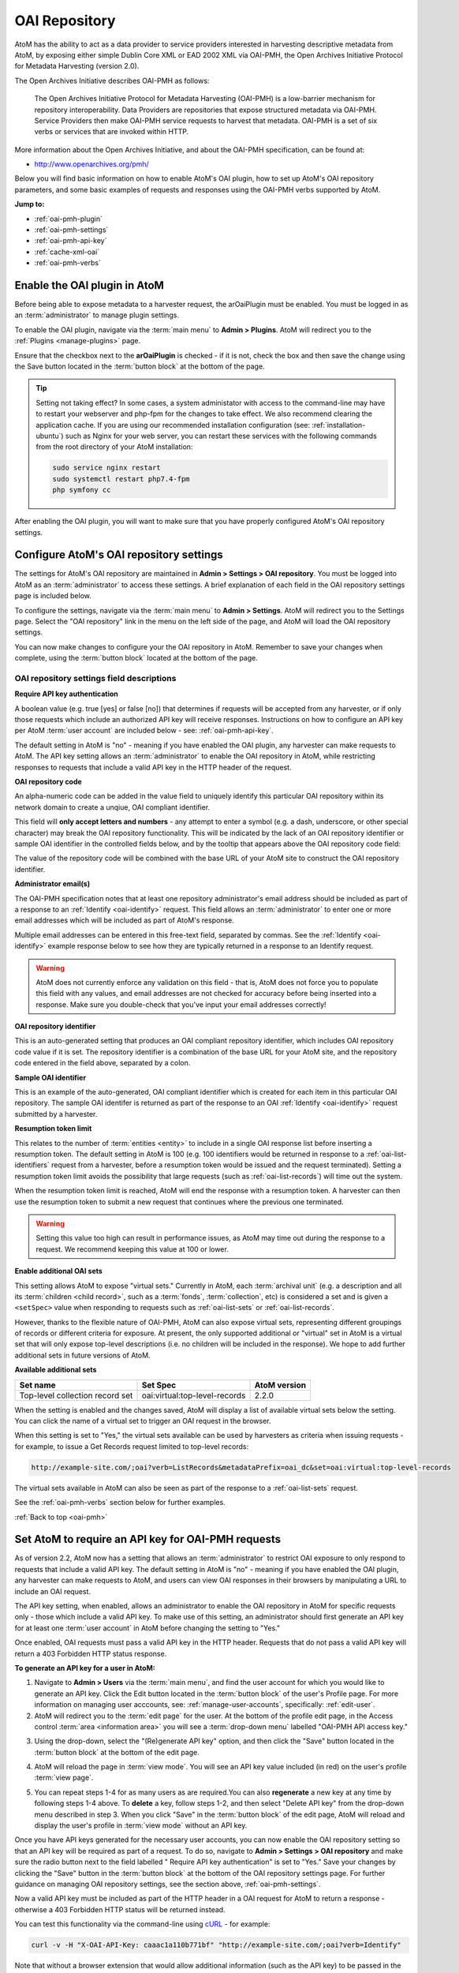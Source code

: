 .. _oai-pmh:

==============
OAI Repository
==============

.. |gears| image:: images/gears.png
   :height: 18
   :width: 18

AtoM has the ability to act as a data provider to service providers interested
in harvesting descriptive metadata from AtoM, by exposing either simple Dublin
Core XML or EAD 2002 XML via OAI-PMH, the Open Archives Initiative Protocol
for Metadata Harvesting (version 2.0).

The Open Archives Initiative describes OAI-PMH as follows:

    The Open Archives Initiative Protocol for Metadata Harvesting (OAI-PMH) is a
    low-barrier mechanism for repository interoperability. Data Providers are
    repositories that expose structured metadata via OAI-PMH. Service Providers
    then make OAI-PMH service requests to harvest that metadata. OAI-PMH is a
    set of six verbs or services that are invoked within HTTP.

More information about the Open Archives Initiative, and about the OAI-PMH
specification, can be found at:

* http://www.openarchives.org/pmh/

Below you will find basic information on how to enable AtoM's OAI plugin, how
to set up AtoM's OAI repository parameters, and some basic examples of
requests and responses using the OAI-PMH verbs supported by AtoM.

**Jump to:**

* :ref:`oai-pmh-plugin`
* :ref:`oai-pmh-settings`
* :ref:`oai-pmh-api-key`
* :ref:`cache-xml-oai`
* :ref:`oai-pmh-verbs`

.. _oai-pmh-plugin:

Enable the OAI plugin in AtoM
=============================

Before being able to expose metadata to a harvester request, the arOaiPlugin
must be enabled. You must be logged in as an :term:`administrator` to manage
plugin settings.

To enable the OAI plugin, navigate via the :term:`main menu` to |gears|
**Admin > Plugins**. AtoM will redirect you to the :ref:`Plugins <manage-plugins>`
page.

Ensure that the checkbox next to the **arOaiPlugin** is checked - if it is not,
check the box and then save the change using the Save button located in the
:term:`button block` at the bottom of the page.

.. TIP::

   Setting not taking effect? In some cases, a system administator with access
   to the command-line may have to restart your webserver and php-fpm for the
   changes to take effect. We also recommend clearing the application cache. If
   you are using our recommended installation configuration (see:
   :ref:`installation-ubuntu`) such as Nginx for your web server, you can restart
   these services with the following commands from the root directory of your
   AtoM installation:

   .. code:: bash

      sudo service nginx restart
      sudo systemctl restart php7.4-fpm
      php symfony cc

After enabling the OAI plugin, you will want to make sure that you have
properly configured AtoM's OAI repository settings.

.. SEEALSO::

   * :ref:`manage-plugins`

.. _oai-pmh-settings:

Configure AtoM's OAI repository settings
========================================

The settings for AtoM's OAI repository are maintained in |gears| **Admin >
Settings > OAI repository**. You must be logged into AtoM as an
:term:`administrator` to access these settings. A brief explanation of each
field in the OAI repository settings page is included below.

To configure the settings, navigate via the :term:`main menu` to |gears|
**Admin > Settings**. AtoM will redirect you to the Settings page. Select the
"OAI repository" link in the menu on the left side of the page, and AtoM will
load the OAI repository settings.

.. image:: images/oai-repository.*
   :align: center
   :width: 70%
   :alt: An image of the OAI repository menu in AtoM

You can now make changes to configure your the OAI repository in AtoM.
Remember to save your changes when complete, using the :term:`button block`
located at the bottom of the page.

OAI repository settings field descriptions
------------------------------------------

**Require API key authentication**

A boolean value (e.g. true [yes] or false [no]) that determines if requests
will be accepted from any harvester, or if only those requests which include
an authorized API key will receive responses. Instructions on how to configure
an API key per AtoM :term:`user account` are included below - see:
:ref:`oai-pmh-api-key`.

The default setting in AtoM is "no" - meaning if you have enabled the OAI
plugin, any harvester can make requests to AtoM. The API key setting allows an
:term:`administrator` to enable the OAI repository in AtoM, while restricting
responses to requests that include a valid API key in the HTTP header of the
request.

.. SEEALSO::

   * :ref:`oai-pmh-api-key`
   * :ref:`manage-user-accounts`

**OAI repository code**

An alpha-numeric code can be added in the value field to uniquely identify this
particular OAI repository within its network domain to create a unqiue, OAI
compliant identifier.

This field will **only accept letters and numbers** - any attempt to enter a symbol
(e.g. a dash, underscore, or other special character) may break the OAI
repository functionality. This will be indicated by the lack of an OAI
repository identifier or sample OAI identifier in the controlled fields below,
and by the tooltip that appears above the OAI repository code field:

.. image:: images/oai-repository-bad.*
   :align: center
   :width: 70%
   :alt: An image of the OAI repository menu in AtoM when a bad value is
         entered into the repository code field.

The value of the repository code will be combined with the base URL of your
AtoM site to construct the OAI repository identifier.

**Administrator email(s)**

The OAI-PMH specification notes that at least one repository administrator's
email address should be included as part of a response to an
:ref:`Identify <oai-identify>` request. This field allows an
:term:`administrator` to enter one or more email addresses which will be
included as part of AtoM's response.

Multiple email addresses can be entered in this free-text field, separated by
commas. See the :ref:`Identify <oai-identify>` example response below to see
how they are typically returned in a response to an Identify request.

.. WARNING::

   AtoM does not currently enforce any validation on this field - that is,
   AtoM does not force you to populate this field with any values, and email
   addresses are not checked for accuracy before being inserted into a
   response. Make sure you double-check that you've input your email addresses
   correctly!

**OAI repository identifier**

This is an auto-generated setting that produces an OAI compliant repository
identifier, which includes OAI repository code value if it is set. The
repository identifier is a combination of the base URL for your AtoM site, and
the repository code entered in the field above, separated by a colon.

**Sample OAI identifier**

This is an example of the auto-generated, OAI compliant identifier which is
created for each item in this particular OAI repository. The sample OAI
identifer is returned as part of the response to an OAI
:ref:`Identify <oai-identify>` request submitted by a harvester.

**Resumption token limit**

This relates to the number of :term:`entities <entity>` to include in a single
OAI response list before inserting a resumption token. The default setting in
AtoM is 100 (e.g. 100 identifiers would be returned in response to a
:ref:`oai-list-identifiers` request from a harvester, before a resumption
token would be issued and the request terminated). Setting a resumption token
limit avoids the possibility that large requests (such as
:ref:`oai-list-records`) will time out the system.

When the resumption token limit is reached, AtoM will end the response with a
resumption token. A harvester can then use the resumption token to submit a new
request that continues where the previous one terminated.

.. WARNING::

   Setting this value too high can result in performance issues, as AtoM may
   time out during the response to a request. We recommend keeping this value
   at 100 or lower.

**Enable additional OAI sets**

This setting allows AtoM to expose "virtual sets." Currently in AtoM, each
:term:`archival unit` (e.g. a description and all its
:term:`children <child record>`, such as a :term:`fonds`, :term:`collection`,
etc) is considered a set and is given a ``<setSpec>`` value when responding to
requests such as :ref:`oai-list-sets` or :ref:`oai-list-records`.

However, thanks to the flexible nature of OAI-PMH, AtoM can also expose virtual
sets, representing different groupings of records or different criteria for
exposure. At present, the only supported additional or "virtual" set in AtoM
is a virtual set that will only expose top-level descriptions (i.e. no children
will be included in the response). We hope to add further additional sets in
future versions of AtoM.

**Available additional sets**

=============================== ============================= ============
Set name                        Set Spec                      AtoM version
=============================== ============================= ============
Top-level collection record set oai:virtual:top-level-records 2.2.0
=============================== ============================= ============

When the setting is enabled and the changes saved, AtoM will display a list of
available virtual sets below the setting. You can click the name of a virtual
set to trigger an OAI request in the browser.

.. image:: images/oai-sets.*
   :align: center
   :width: 90%
   :alt: An image of the available OAI virtual sets

When this setting is set to "Yes," the virtual sets available can be used by
harvesters as criteria when issuing requests - for example, to issue a Get Records
request limited to top-level records:

.. code:: bash

   http://example-site.com/;oai?verb=ListRecords&metadataPrefix=oai_dc&set=oai:virtual:top-level-records

The virtual sets available in AtoM can also be seen as part of the response to a
:ref:`oai-list-sets` request.

See the :ref:`oai-pmh-verbs` section below for further examples.

:ref:`Back to top <oai-pmh>`

.. _oai-pmh-api-key:

Set AtoM to require an API key for OAI-PMH requests
===================================================

As of version 2.2, AtoM now has a setting that allows an :term:`administrator`
to restrict OAI exposure to only respond to requests that include a valid API
key. The default setting in AtoM is "no" - meaning if you have enabled the OAI
plugin, any harvester can make requests to AtoM, and users can view OAI
responses in their browsers by manipulating a URL to include an OAI request.

The API key setting, when enabled, allows an administrator to enable the OAI
repository in AtoM for specific requests only - those which include a valid
API key. To make use of this setting, an administrator should first generate
an API key for at least one :term:`user account` in AtoM before changing the
setting to "Yes."

Once enabled, OAI requests must pass a valid API key in the HTTP header.
Requests that do not pass a valid API key will return a 403 Forbidden HTTP
status response.

**To generate an API key for a user in AtoM:**

1. Navigate to |gears| **Admin > Users** via the :term:`main menu`, and find
   the user account for which you would like to generate an API key. Click the
   Edit button located in the :term:`button block` of the user's Profile page.
   For more information on managing user acccounts, see:
   :ref:`manage-user-accounts`, specifically: :ref:`edit-user`.
2. AtoM will redirect you to the :term:`edit page` for the user. At the bottom
   of the profile edit page, in the Access control
   :term:`area <information area>` you will see a :term:`drop-down menu` labelled
   "OAI-PMH API access key."

.. image:: images/oai-key-user.*
   :align: center
   :width: 70%
   :alt: An image of the OAI-PMH API access key field in a user profile

3. Using the drop-down, select the "(Re)generate API key" option, and then
   click the "Save" button located in the :term:`button block` at the bottom
   of the edit page.

.. image:: images/oai-key-generate.*
   :align: center
   :width: 70%
   :alt: An image of the OAI-PMH API access key field in a user profile

4. AtoM will reload the page in :term:`view mode`. You will see an API key
   value included (in red) on the user's profile :term:`view page`.

.. image:: images/oai-user-key.*
   :align: center
   :width: 70%
   :alt: An example of an API key for a user in the profile page

5. You can repeat steps 1-4 for as many users as are required.You can also
   **regenerate** a new key at any time by following steps 1-4 above. To
   **delete** a key, follow steps 1-2, and then select "Delete API key" from the
   drop-down menu described in step 3. When you click "Save" in the
   :term:`button block` of the edit page, AtoM will reload and display the
   user's profile in :term:`view mode` without an API key.

Once you have API keys generated for the necessary user accounts, you can now
enable the OAI repository setting so that an API key will be required as part
of a request. To do so, navigate to |gears| **Admin > Settings > OAI
repository** and make sure the radio button next to the field labelled "
Require API key authentication" is set to "Yes." Save your changes by clicking
the "Save" button in the :term:`button block` at the bottom of the OAI
repository settings page. For further guidance on managing OAI repository
settings, see the section above, :ref:`oai-pmh-settings`.

Now a valid API key must be included as part of the HTTP header in a OAI request
for AtoM to return a response - otherwise a 403 Forbidden HTTP status will be
returned instead.

You can test this functionality via the command-line using
`cURL <http://curl.haxx.se/>`__ - for example:

.. code:: bash

   curl -v -H "X-OAI-API-Key: caaac1a110b771bf" "http://example-site.com/;oai?verb=Identify"

Note that without a browser extension that would allow additional information
(such as the API key) to be passed in the HTTP header, enabling the API key
requirement in the settings means that users will no longer be able submit OAI
requests by directly manipulating the URL in the browser.

.. SEEALSO::

   * :ref:`add-user`
   * :ref:`edit-user`

:ref:`Back to top <oai-pmh>`

.. _cache-xml-oai:

Cache XML to make EAD 2002 XML available via OAI-PMH
====================================================

EAD 2002 XML is a metadata exchange standard designed to express the full
hierarchical arrangement of an :term:`archival unit` in a single XML document.

Normally, when exposing archival description metadata, the XML is
generated synchronously - that is, on request via the web browser. However,
many web browsers and harvesters have a built-in timeout limit of
approximately 1 minute, to prevent long-running tasks and requests from
exhausting system resources. Because of this, attempts to expose EAD 2002 XML
for large descriptive hierarchies via OAI-PMH can fail, as the timeout limit
is reachedbefore the document can be fully generated and served to the end user.

To avoid this, AtoM includes this setting, which allows users to pre-generate
XML exports via AtoM's job scheduler, and then cache them in the ``downloads``
directory. This way, when harvesters attempt to request EAD XML via OAI-PMH, the
file can be served directly, instead of having to generate on the fly.

For more information, see:

* :ref:`cache-xml-setting`

There is also a command-line task that a system administrator can run to
pre-generate and cache XML for all existing descriptions. See:

* :ref:`cache-xml-cli`

We strongly recommend users enable this setting and run the command-line task
if you wish to make EAD 2002 XML available to harvesters via the OAI
Repository module. If you do not, then AtoM will return a
``cannotDisseminateFormat`` error code to attempts by harvesters to request
``oai_ead``.


.. _oai-pmh-verbs:

OAI-PMH verbs in AtoM
=====================

Below you will find a few examples of available OAI request verbs that AtoM
will support, along with some example responses. For more details, see the
OAI-PMH 2.0 documentation, available at:

* http://www.openarchives.org/OAI/2.0/openarchivesprotocol.htm

Presently, AtoM can expose metadata in 2 XML formats via the OAI Repository
module: ``oai_dc`` (i.e. simple Dublin Core XML), and ``oai_ead`` (i.e. EAD
2002 XML). See the :ref:`oai-list-metadata-formats` Verb example below for
mroe information.

OAI verbs covered below include:

* :ref:`oai-identify`
* :ref:`oai-list-metadata-formats`
* :ref:`oai-list-identifiers`
* :ref:`oai-list-records`
* :ref:`oai-get-record`
* :ref:`oai-list-sets`

.. _oai-identify:

Identify
--------

This verb is used to retrieve information about a repository.

**Example request**

.. code:: bash

   http://example-site.com/;oai?verb=Identify

**Example response**

.. code-block:: xml

   <?xml version="1.0" encoding="utf-8" ?>
     <OAI-PMH xmlns="http://www.openarchives.org/OAI/2.0/" xmlns:xsi="http://www.w3.org/2001/XMLSchema-instance" xsi:schemaLocation="http://www.openarchives.org/OAI/2.0/ http://www.openarchives.org/OAI/2.0/OAI-PMH.xsd">
       <responseDate>2017-08-16T22:58:11Z</responseDate>
       <request verb="Identify">http://www.example.com/;oai</request>
       <Identify>
         <repositoryName>Example repository</repositoryName>
         <baseURL>http://www.example.com/index.php</baseURL>
         <protocolVersion>2.0</protocolVersion>
               <adminEmail>admin1@example.com</adminEmail>
               <adminEmail>admin2@example.com</adminEmail>
             <earliestDatestamp>2016-03-18T13:52:23Z</earliestDatestamp>
         <deletedRecord>no</deletedRecord>
         <granularity>YYYY-MM-DDThh:mm:ssZ</granularity>
         <compression>gzip</compression>
         <description>
           <oai-identifier xmlns="http://www.openarchives.org/OAI/2.0/oai-identifier" xmlns:xsi="http://www.w3.org/2001/XMLSchema-instance" xsi:schemaLocation="http://www.openarchives.org/OAI/2.0/oai-identifier http://www.openarchives.org/OAI/2.0/oai-identifier.xsd">
             <scheme>oai</scheme>
             <repositoryIdentifier>www.example.com</repositoryIdentifier>
             <delimiter>:</delimiter>
             <sampleIdentifier>oai:www.example.com:repocode_100002</sampleIdentifier>
           </oai-identifier>
         </description>
       </Identify>
     </OAI-PMH>

.. _oai-list-metadata-formats:

List metadata formats
---------------------

This verb is used to list the metadata formats that can be disseminated from
the repository.

.. NOTE::

   Presently, AtoM can expose metadata in 2 XML formats via the OAI Repository
   module: ``oai_dc`` (i.e. simple Dublin Core XML), and ``oai_ead`` (i.e. EAD
   2002 XML).

**Example request:**

.. code:: bash

   http://example-site.com/;oai?verb=ListMetadataFormats

**Example response:**

The response shows that the repository supports two metadata formats:
``oai_dc`` and ``oai_ead``. For each of the formats returned by such a
request, the location of an XML Schema describing the format should be given.
The support of these formats at the repository-level does not imply support of
each format for each item of the repository.

If you request a format (for example ``oai_ead``) and it is not available,
then AtoM will return a ``cannotDisseminateFomat`` error code. Harvesters
can then try again in one of the other available metadata formats.

.. code-block:: xml

   <?xml version="1.0" encoding="utf-8" ?>
   <OAI-PMH xmlns="http://www.openarchives.org/OAI/2.0/"
   xmlns:xsi="http://www.w3.org/2001/XMLSchema-instance"
   xsi:schemaLocation="http://www.openarchives.org/OAI/2.0/
   http://www.openarchives.org/OAI/2.0/OAI-PMH.xsd">
     <responseDate>2017-08-16T21:29:28Z</responseDate>
     <request verb="ListMetadataFormats">http://10.10.10.10/;oai</request>
     <ListMetadataFormats>
             <metadataFormat>
           <metadataPrefix>oai_dc</metadataPrefix>
           <schema>http://www.openarchives.org/OAI/2.0/oai_dc.xsd</schema>
           <metadataNamespace>http://www.openarchives.org/OAI/2.0/oai_dc/</metadataNamespace>
         </metadataFormat>
             <metadataFormat>
           <metadataPrefix>oai_ead</metadataPrefix>
           <schema>http://www.loc.gov/ead/ead.xsd</schema>
           <metadataNamespace>urn:isbn:1-931666-22-9</metadataNamespace>
         </metadataFormat>
         </ListMetadataFormats>
   </OAI-PMH>

.. IMPORTANT::

   If you want to make ``oai_ead`` metadata available to harvesters, then you
   **must** pre-generate and cache the EAD XML - AtoM will not attempt to
   generate it on the fly for OAI request. If no EAD 2002 XML has been
   pre-generated and cached, then AtoM will return a ``cannotDisseminateFormat``
   error code to attempts by harvesters to request ``oai_ead``.

   For more information, see above: :ref:`cache-xml-oai`.

.. _oai-list-identifiers:

List identifiers
----------------

This verb is an abbreviated form of :ref:`ListRecords <oai-list-records>`,
retrieving only headers rather than records. Optional arguments permit selective
harvesting of headers based on set membership and/or datestamp. The
``metadataPrefix`` is a required argument as part of the request.

When the metadata prefix used in the request is ``oai_ead``, only top-level
descriptions will be returned in the response.

**Arguments**

* ``from`` - *optional* - parameter entered as UTCdatetime value, which
  specifies a lower bound for datestamp-based selective harvesting.
* ``until`` - *optional* - parameter entered as UTCdatetime value, which
  specifies an upper bound for datestamp-based selective harvesting.
* ``metadataPrefix`` - *required* - can be either ``oai_dc`` for Dublin Core
  XML, or ``oai_ead`` for EAD 2002 XML (**not** required if resuming a
  truncated request - see ``resumptionToken``, below).
* ``resumptionToken`` - *exclusive* - used to continue a request that was
  truncated. Value is a token supplied as part of the previous incomplete
  request. If you have previously passed other arguments (such as the
  metadataPrefix, or from/until parameters), they should not be included in
  the continued request - only the verb, and the resumptionToken argument and
  token should be included.

**Example request:**

.. code:: bash

   http://example-site.com/;oai?verb=ListIdentifiers&metadataPrefix=oai_dc

**Example response:**

A resumption token is included in the example.

.. code-block:: xml

   <?xml version="1.0" encoding="utf-8" ?>
    <OAI-PMH xmlns="http://www.openarchives.org/OAI/2.0/"
    xmlns:xsi="http://www.w3.org/2001/XMLSchema-instance"
    xsi:schemaLocation="http://www.openarchives.org/OAI/2.0/
    http://www.openarchives.org/OAI/2.0/OAI-PMH.xsd">
      <responseDate>2017-08-16T21:35:39Z</responseDate>
      <request verb="ListIdentifiers" metadataPrefix="oai_dc">http://example-site.com/;oai</request>
      <ListIdentifiers>
        <header>
          <identifier>oai:example-site.com:yourrepocode_10267</identifier>
          <datestamp>2011-11-23T04:18:02Z</datestamp>
          <setSpec>oai:example-site.com:yourrepocode_10267</setSpec>
        </header>
        <header>
          <identifier>oai:example-site.com:yourrepocode_10269</identifier>
          <datestamp>2011-11-23T04:18:03Z</datestamp>
          <setSpec>oai:example-site.com:yourrepocode_10269</setSpec>
        </header>
        <header>
          <identifier>example-site.com:yourrepocode_10272</identifier>
          <datestamp>2011-11-23T04:18:04Z</datestamp>
          <setSpec>example-site.com:yourrepocode_10272</setSpec>
        </header>
        <resumptionToken>eyJmcm9tIjoiIiwidW50aWwiOiIiLCJjdXJzb3IiOjE2MDAsIm1ldGFkYXRhUHJlZml4Ijoib2FpX2RjIiwic2V0Ijoib2FpOnZpcnR1YWw6dG9wLWxldmVsLXJlY29yZHMifQ==</resumptionToken>
      </ListIdentifiers>
    </OAI-PMH>

**Example request with the resumption token used**

.. code:: bash

   http://example-site.com/;oai?verb=ListIdentifiers&resumptionToken=eyJmcm9tIjoiIiwidW50aWwiOiIiLCJjdXJzb3IiOjE2MDAsIm1ldGFkYXRhUHJlZml4Ijoib2FpX2RjIiwic2V0Ijoib2FpOnZpcnR1YWw6dG9wLWxldmVsLXJlY29yZHMifQ==


**Example requests with** ``from`` **and** ``until`` **parameters**

Specifies a lower or upper bound for datestamp-based selective harvesting.
Both parameters can be used together if needed to target a particular range.

* Expose the identifiers of records created after 2015-01-01:

.. code:: bash

   http://example-site.com/;oai?verb=ListIdentifiers&from=2015-01-01&metadataPrefix=oai_dc

* Expose the identifiers of records created up until 2012-12-31

.. code:: bash

   http://example-site.com/;oai?verb=ListIdentifiers&until=2012-12-31&metadataPrefix=oai_dc

.. NOTE::

   As per the OAI-PMH specification, AtoM will convert local times into 
   Coordinated Universal Time (UTC) when handling ``from`` and ``until`` 
   parameters, and when returning results. Be sure to factor this into your
   range when using these parameters! 

.. TIP::

   The earliest date stamp associated with the records available from the
   repsository is included in a typical Identify response. See above,
   :ref:`oai-identify`.

.. _oai-list-records:

List records
------------

This verb is used to harvest records from a repository. Optional arguments permit
selective harvesting of records based on set membership and/or datestamp. The
``metadataPrefix`` is a required argument as part of the request.

**Arguments**

* ``from`` - *optional* - parameter entered as UTCdatetime value, which
  specifies a lower bound for datestamp-based selective harvesting.
* ``until`` - *optional* - parameter entered as UTCdatetime value, which
  specifies an upper bound for datestamp-based selective harvesting.
* ``set`` - *optional* argument with a ``setSpec`` value , which specifies set
  criteria for selective harvesting.
* ``metadataPrefix`` - *required* - can be either ``oai_dc`` for Dublin Core
  XML, or ``oai_ead`` for EAD 2002 XML (**not** required if resuming a
  truncated request - see ``resumptionToken``, below).
* ``resumptionToken`` - *exclusive* - used to continue a request that was
  truncated. Value is a token supplied as part of the previous incomplete
  request. If you have previously passed other arguments (such as the
  metadataPrefix, or from/until parameters), they should not be included in
  the continued request - only the verb, and the resumptionToken argument and
  token should be included.

.. IMPORTANT::

   EAD 2002 XML is a hierarchically organized metadata exchange standard,
   designed to express a full :term:`archival unit` (such as a :term:`fonds`
   or :term:`collection` and all of its descendant records) in a single XML
   document. This means that one EAD XML file could contain thousands of
   descriptions.

   To ensure that the response does not exhaust all available system memory,
   when ``oai_ead`` is the metadata prefix used for a ListRecords request, AtoM
   will return a single full EAD 2002 XML document at a time before halting
   the request and including a resumption token. A harvester can use the
   resumption token to continue requesting records as needed - see the
   :ref:`oai-list-identifiers` section above for an example request using a
   resumption token.


**Example request:**

.. code:: bash

   http://example-site.com/;oai?verb=ListRecords&metadataPrefix=oai_dc

**Example response:**

.. code-block:: none

    <?xml version="1.0" encoding="utf-8" ?>
    <OAI-PMH xmlns="http://www.openarchives.org/OAI/2.0/"
    xmlns:xsi="http://www.w3.org/2001/XMLSchema-instance"
    xsi:schemaLocation="http://www.openarchives.org/OAI/2.0/
    http://www.openarchives.org/OAI/2.0/OAI-PMH.xsd">
     <responseDate>2015-03-27T22:35:11Z</responseDate>
     <request verb="ListRecords" metadataPrefix="oai_dc">http://example-site.com/;oai</request>
      <ListRecords>
         <record>
             <header>
               <identifier>oai:example-site.com:repocode_666</identifier>
               <datestamp>2010-06-14T05:25:50Z</datestamp>
               <setSpec>oai:oai:example-site.com:repocode_666</setSpec>
             </header>
             <metadata>
               <oai_dc:dc xmlns="http://purl.org/dc/elements/1.1/"
              xmlns:oai_dc="http://www.openarchives.org/OAI/2.0/oai_dc/"
              xmlns:xsi="http://www.w3.org/2001/XMLSchema-instance"
              xsi:schemaLocation="http://www.openarchives.org/OAI/2.0/oai_dc/
              http://www.openarchives.org/OAI/2.0/oai_dc.xsd">
                 <dc:title>Syllabus of lectures on &#039;Cities in Evolution&#039;</dc:title>
                 <dc:description>An introductory course of general sociology. University of Bombay.</dc:description>
                 <dc:date>1919</dc:date>
                 <dc:format>1 item</dc:format>
                 <dc:identifier>http://example-site.com/syllabus-of-lectures-on-cities-in-evolution</dc:identifier>
                 <dc:identifier>5</dc:identifier>
                 <dc:source></dc:source>
                 <dc:language xsi:type="dcterms:ISO639-3">eng</dc:language>
                 <dc:rights>Open</dc:rights>
               </oai_dc:dc>
             </metadata>
           </record>
           <resumptionToken>from=&until=&cursor=100</resumptionToken>
         </ListRecords>
      </OAI-PMH>

If you have enabled the "Additional sets" setting, (see above
:ref:`oai-pmh-settings`), a virtual set parameter could also be used.

**Example request, limited to top-level records (virtual set)**

.. code:: bash

   http://example-site.com/;oai?verb=ListRecords&metadataPrefix=oai_dc&set=oai:virtual:top-level-records


See the :ref:`oai-list-identifiers` examples above for guidance on using some
of the additional arguments, such as ``from``, ``until``, and the
``resumptionToken``.

.. NOTE::

   See the :ref:`oai-get-record` response for examples of how AtoM can pass
   URLs to linked digital objects via OAI.

.. _oai-get-record:

Get record
----------

This verb is used to retrieve an individual metadata record from a repository.
Required arguments specify the identifier of the item from which the record is
requested and the format of the metadata that should be included in the record.

**Arguments**

* ``identifier``- *required* - specifies the unique identifier of the item in
  the repository from which the record must be disseminated. A list of
  identifiers can be retrieved using the
  :ref:`ListIdentifiers <oai-list-identifiers>` request.
* ``metadataPrefix`` - *required* specifies the metadataPrefix of the format
  that should be included in the metadata part of the returned record. The
  metadata formats supported by a repository and for a particular record can
  be retrieved using the
  :ref:`ListMetadataFormats <oai-list-metadata-formats>` request.

**Example request**

.. code:: bash

   http://example-site.com/;oai?verb=GetRecord&identifier=oai:example-site.com:repoid_10267&metadataPrefix=oai_dc

**Example response - DC XML**

.. code-block:: xml

   <?xml version="1.0" encoding="utf-8" ?>
    <OAI-PMH xmlns="http://www.openarchives.org/OAI/2.0/"
    xmlns:xsi="http://www.w3.org/2001/XMLSchema-instance"
    xsi:schemaLocation="http://www.openarchives.org/OAI/2.0/
    http://www.openarchives.org/OAI/2.0/OAI-PMH.xsd">
    <responseDate>2015-03-27T23:57:10Z</responseDate>
    <request verb="GetRecord" identifier="oai:example-site.com:repoid_10555" metadataPrefix="oai_dc">http://example-site.com/;oai</request>
    <GetRecord>
      <record>
        <header>
          <identifier>oai:example-site.com:repoid_10555</identifier>
          <datestamp>2011-11-23T04:18:02Z</datestamp>
          <setSpec>oai:example-site.com:repoid_10555</setSpec>
        </header>
        <metadata>
            <oai_dc:dc xmlns="http://purl.org/dc/elements/1.1/"
            xmlns:oai_dc="http://www.openarchives.org/OAI/2.0/oai_dc/"
            xmlns:xsi="http://www.w3.org/2001/XMLSchema-instance"
            xsi:schemaLocation="http://www.openarchives.org/OAI/2.0/oai_dc/
            http://www.openarchives.org/OAI/2.0/oai_dc.xsd">
            <dc:title>Bob Ross fonds</title>
            <dc:creator>Ross, Robert (Bob) Norman, 1942-1995</dc:creator>
            <dc:description>The fonds consists of sketches and preparatory works of art from throughout
            Bob Ross' television artist career, personal correspondence, poetry by
            Ross, photographs of the artist and his work, journals and record books, press clippings and
            studio recordings.</dc:description>
            <dc:date>1926-2000</date>
            <dc:format>126 cm of textual material; 330 drawings; 194 photographs; 7 posters; 99 Betacam videotapes</dc:format>
            <dc:identifier>http://example-site.com/bob-ross-fonds</dc:identifier>
            <dc:identifier>12345<dc:identifier/>
            <dc:source><dc:source/>
            <dc:relation>http://example-site.com/artefactual-art-gallery-research-library-and-archives</dc:relation>
            <dc:relation>Artefactual Art Gallery Research Library and Archives</dc:relation>
            <dc:rights>Open</dc:rights>
          </oai_dc:dc>
        </metadata>
      </record>
    </GetRecord>
   </OAI-PMH>

If the resource has a :term:`digital object` attached, AtoM will include a
link to the  digital object in the OAI response, using
`Atom <http://tools.ietf.org/html/rfc4287>`__ Syndication format XML:

.. code-block:: xml

   <?xml version="1.0" encoding="utf-8"?>
    <OAI-PMH xmlns="http://www.openarchives.org/OAI/2.0/"
    xmlns:xsi="http://www.w3.org/2001/XMLSchema-instance"
    xsi:schemaLocation="http://www.openarchives.org/OAI/2.0/
    http://www.openarchives.org/OAI/2.0/OAI-PMH.xsd">
    <responseDate>2015-03-26T19:24:30Z</responseDate>
    <request verb="GetRecord" metadataPrefix="oai_dc" identifier="testeion_16508">http://example-site.com/;oai</request>
    <GetRecord>
        <record>
            <header>
                <identifier>oai:example-site.com:repoid_16508</identifier>
                <datestamp>2012-12-05T22:34:43Z</datestamp>
                <setSpec>oai:example-site.com:repoid_16508</setSpec>
            </header>
            <metadata>
                <oai_dc:dc xmlns="http://purl.org/dc/elements/1.1/"
                xmlns:oai_dc="http://www.openarchives.org/OAI/2.0/oai_dc/"
                xmlns:xsi="http://www.w3.org/2001/XMLSchema-instance"
                xsi:schemaLocation="http://www.openarchives.org/OAI/2.0/oai_dc/
                http://www.openarchives.org/OAI/2.0/oai_dc.xsd">
                <dc:title>Ray Houser fonds</dc:title>
                <dc:creator>Houser, Ray, 1897-1981</dc:creator>
                <dc:subject>Education</dc:subject>
                <dc:description>The fonds consists Waterloo Lutheran Seminary fundraising information,
                and sermons by Ray Houser. Fonds is comprised of the following series:
                Waterloo Lutheran Seminary fund raising; Sermons</dc:description>
                <dc:date>1960-1963</dc:date>
                <dc:type>image</dc:type>
                <dc:format>image/jpeg</dc:format>
                <dc:format>20 cm of textual records</dc:format>
                <dc:identifier>http://example-site.com/ray-houser-fonds</dc:identifier>
                <dc:identifier>S735</dc:identifier>
                <dc:source></dc:source>
                <dc:relation>http://example-site.com/wilfrid-laurier-university-archives</dc:relation>
                <dc:relation>Wilfrid Laurier University Archives</dc:relation>
                <dc:rights>Open</dc:rights>
            </oai_dc:dc>
        </metadata>
        <about>
            <feed xmlns="http://www.w3.org/2005/Atom">
            <entry>
                <id>066344-jpg</id>
                <title>066344.jpg</title>
                <link href="http://images.ourontario.ca/Partners/WLU/066344.jpg" rel="self"/>
                <category term="external" label="External"/>
            </entry>
            <entry>
                <id>066344-142-jpg</id>
                <title>066344_142.jpg</title>
                <link href="http://example-site.com/uploads/r/wilfrid-laurier-university-archives/7/2/720756250b79382b87fef68ef4d0cc6bc796d08e7b937eefc64b3dcae6f39e46/066344_142.jpg" rel="self"/>
                <category term="thumbnail" label="Thumbnail"/>
            </entry>
        </feed>
    </about>
    </record>
    </GetRecord>
    </OAI-PMH>

**Example response - EAD 2002 XML**

.. code-block:: xml

   <?xml version="1.0" encoding="utf-8" ?>
   <OAI-PMH xmlns="http://www.openarchives.org/OAI/2.0/" xmlns:xsi="http://www.w3.org/2001/XMLSchema-instance" xsi:schemaLocation="http://www.openarchives.org/OAI/2.0/ http://www.openarchives.org/OAI/2.0/OAI-PMH.xsd">
     <responseDate>2017-08-16T22:04:49Z</responseDate>
     <request verb="GetRecord" identifier="oai:10.10.10.10:atomdemo_20099" metadataPrefix="oai_ead">http://10.10.10.10/;oai</request>
         <GetRecord>
         <record>
           <header>
             <identifier>oai:10.10.10.10:atomdemo_20099</identifier>
             <datestamp>2013-06-13T22:36:34Z</datestamp>
             <setSpec>oai:10.10.10.10:atomdemo_20099</setSpec>
           </header>
           <metadata>
               <ead>
                 <eadheader langencoding="iso639-2b" countryencoding="iso3166-1" dateencoding="iso8601" repositoryencoding="iso15511" scriptencoding="iso15924" relatedencoding="DC">
                   <eadid identifier="faculty-of-social-work-office-of-dean-fonds" countrycode="CA" mainagencycode="CA-ON00362" url="http://demo.accesstomemory.org/index.php/faculty-of-social-work-office-of-dean-fonds" encodinganalog="identifier">U257</eadid>
                   <filedesc>
                     <titlestmt>
                       <titleproper encodinganalog="title">Faculty of Social Work – Office of the Dean fonds</titleproper>
                     </titlestmt>
                     <publicationstmt>
                       <publisher encodinganalog="publisher">Wilfrid Laurier University Archives</publisher>
                       <address>
                         <addressline>75 University Avenue West</addressline>
                         <addressline>Waterloo</addressline>
                         <addressline>Ontario</addressline>
                         <addressline>Canada</addressline>
                         <addressline>N2L 3C5</addressline>
                         <addressline>Telephone: 519-884-0710 ext.3906</addressline>
                         <addressline>Email: libarch@wlu.ca</addressline>
                         <addressline>http://library.wlu.ca/archives</addressline>
                       </address>
                       <date normal="2012-04-23" encodinganalog="date">2012-04-23</date>
                     </publicationstmt>
                   </filedesc>
                   <profiledesc>
                     <creation>
                     Generated by Access to Memory (AtoM) 2.4.0 <date normal="2017-08-16">2017-08-16 21:44 UTC</date>
                   </creation>
                     <langusage>
                       <language langcode="eng">English</language>
                     </langusage>
                   </profiledesc>
                 </eadheader>
                 <archdesc level="fonds" relatedencoding="ISAD(G)v2">
                   <did>
                     <unittitle encodinganalog="3.1.2">Faculty of Social Work – Office of the Dean fonds</unittitle>
                     <unitid encodinganalog="3.1.1" countrycode="CA" repositorycode="ON00362">U257</unitid>
                     <unitdate id="atom_77515_event" normal="1968" encodinganalog="3.1.3">1968 - ?</unitdate>
                     <physdesc encodinganalog="3.1.5">24 cm of textual records.</physdesc>
                     <repository>
                       <corpname>Wilfrid Laurier University Archives</corpname>
                       <address>
                         <addressline>75 University Avenue West</addressline>
                         <addressline>Waterloo</addressline>
                         <addressline>Ontario</addressline>
                         <addressline>Canada</addressline>
                         <addressline>N2L 3C5</addressline>
                         <addressline>Telephone: 519-884-0710 ext.3906</addressline>
                         <addressline>Email: libarch@wlu.ca</addressline>
                         <addressline>http://library.wlu.ca/archives</addressline>
                       </address>
                     </repository>
                     <langmaterial encodinganalog="3.4.3">
                       <language langcode="eng">English</language>
                     </langmaterial>
                     <dao linktype="simple" href="http://demo.accesstomemory.org/uploads/r/wilfrid-laurier-university-archives/7/7/77511/firstdswgrads.jpg" role="master" actuate="onrequest" show="embed"/>
                     <origination encodinganalog="3.2.1">
                       <corpname id="atom_77515_actor">Wilfrid Laurier University. Faculty of Social Work</corpname>
                     </origination>
                   </did>
                   <bioghist id="md5-9f94c64df4259a9b0020b3eb8e6bbd34" encodinganalog="3.2.2">
                     <note>
                       <p>The Waterloo Lutheran University Graduate School of Social Work was founded in 1966 with a curriculum based on clinical practice as well as community organization practice. Students specialized in one of five concentrations: community development, social planning, social administration, research, or individuals, families and social groups. The first class graduated in 1968, the same year that the Graduate School of Social Work was accredited by the Council on Social Work Education. In 1974, the name of the program was changed to the Faculty of Social Work to reflect the expansion into part-time, continuing education and undergraduate social welfare courses (offered in the Faculty of Arts and Science). In 1981, the Faculty of Social Work created an undergraduate Social Welfare Option, considered to be a minor.<lb/><lb/>The Doctor of Social Work program was established in 1987, making it the first doctoral program at Wilfrid Laurier University.<lb/><lb/>By 1988 the Faculty had moved from the seminary to the Peters building and then to the Aird building before moving to the St. Jerome’s Duke Street building in 2006. This Laurier Kitchener campus was a 12 million dollar conversion from historic landmark to professional school.<lb/><lb/>The first Dean of the Faculty of Social Work was Sheldon L. Rahn (1966-1968), followed by Francis J. Turner (1969-1979), Sherman Merle (1980-1983), Shankar A. Yelaja (1983-1993), Jonnah Hurn Mather (1994-2001), Luke J. Fusco (2001-2006), Leslie Cooper (2006-2009), and Nicholas Coady (2011-).</p>
                     </note>
                   </bioghist>
                   <odd type="publicationStatus">
                     <p>published</p>
                   </odd>
                   <odd type="statusDescription">
                     <p>Final</p>
                   </odd>
                   <scopecontent encodinganalog="3.3.1">
                     <p>Fonds consists of records from the Office of the Dean, Faculty of Social Work.</p>
                   </scopecontent>
                   <controlaccess>
                     <genreform source="rad" encodinganalog="1.1C">Textual record</genreform>
                     <subject>Education</subject>
                   </controlaccess>
                   <accruals encodinganalog="3.3.3">
                     <p>Further accruals are expected.</p>
                   </accruals>
                   <accessrestrict encodinganalog="3.4.1">
                     <p>Open</p>
                   </accessrestrict>
                   <otherfindaid encodinganalog="3.4.5">
                     <p>http://library.wlu.ca/specialcollections/findingaid/3472</p>
                   </otherfindaid>
                   <dsc type="combined">
                     <c level="series">
                       <did>
                         <unittitle encodinganalog="3.1.2">Alumni Office records</unittitle>
                         <unitid encodinganalog="3.1.1" countrycode="CA" repositorycode="ON00362">U257-1</unitid>
                       </did>
                       <odd type="publicationStatus">
                         <p>published</p>
                       </odd>
                     </c>
                   </dsc>
                 </archdesc>
               </ead>
           </metadata>
           <about>
             <feed xmlns="http://www.w3.org/2005/Atom">
              <entry>
                <id>firstdswgrads-jpg</id>
                <title>firstdswgrads.jpg</title>
                <link
               href="http://demo.accesstomemory.org/uploads/r/wilfrid-laurier-university-archives/7/7/77511/firstdswgrads.jpg" rel="self"></link>
                <category term="master" label="Master"></category>
              </entry>
              <entry>
                <id>firstdswgrads-142-jpg</id>
                <title>firstdswgrads_142.jpg</title>
                <link
               href="http://demo.accesstomemory.org/uploads/r/wilfrid-laurier-university-archives/7/7/77511/firstdswgrads_142.jpg" rel="self"></link>
                <category term="thumbnail" label="Thumbnail"></category>
              </entry>
             </feed>
            </about>
         </record>
       </GetRecord>
   </OAI-PMH>


.. _oai-list-sets:

List sets
---------

This verb is used to retrieve the set structure of a repository, useful for
selective harvesting. For a long request (e.g. a repository with many sets), a
resumption token may be supplied - the ``resumptionToken`` is the only
parameter supported by this verb.

.. TIP::

   Note that available virtual sets, including the setName and setSpec, will
   also be included in a List sets response. The example response below includes
   a virtual set example. For more information, see the :ref:`oai-pmh-settings`
   section above.

**Arguments**

* ``resumptionToken`` - *exclusive* - used to continue a request that was
  truncated. Value is a token supplied as part of the previous incomplete
  request. If you have previously passed other arguments (such as the
  metadataPrefix, or from/until parameters), they should not be included in
  the continued request - only the verb and the resumptionToken argument and
  token should be included.

**Example request**

.. code:: bash

   http://example-site.com/;oai?verb=ListSets

**Example response**

.. code-block:: xml

   <?xml version="1.0" encoding="utf-8" ?>
    <OAI-PMH xmlns="http://www.openarchives.org/OAI/2.0/"
    xmlns:xsi="http://www.w3.org/2001/XMLSchema-instance"
    xsi:schemaLocation="http://www.openarchives.org/OAI/2.0/
    http://www.openarchives.org/OAI/2.0/OAI-PMH.xsd">
      <responseDate>2017-08-16T23:28:18Z</responseDate>
      <request verb="ListSets">http://example-site.com/;oai</request>
      <ListSets>
          <set>
            <setSpec>oai:example-site.com:repocode_16490</setSpec>
            <setName>Fonds S720 - Canadian Water Resources Association fonds</setName>
          </set>
          <set>
            <setSpec>oai:example-site.com:repocode_16496</setSpec>
            <setName>Fonds S714 - Clara Bernhardt fonds</setName>
          </set>
          <set>
            <setSpec>oai:example-site.com:repocode_16502</setSpec>
            <setName>Fonds U250 - Herman Overgaard fonds</setName>
          </set>
          <set>
            <setSpec>oai:example-site.com:repocode_16503</setSpec>
            <setName>Fonds C61 - Emily Stowe and Augusta Stowe Gullen collection</setName>
          </set>
          <set>
            <setSpec>oai:example-site.com:repocode_16510</setSpec>
            <setName>Fonds U121 - Nils Willison fonds</setName>
          </set>
          <set>
            <setSpec>oai:example-site.com:repocode_16512</setSpec>
            <setName>Fonds S735 - Ray Houser fonds</setName>
          </set>
          <set>
            <setSpec>oai:example-site.com:repocode_16513</setSpec>
            <setName>Fonds U129 - Robert Langen fonds</setName>
          </set>
          <set>
            <setSpec>oai:example-site.com:repocode_16518</setSpec>
            <setName>Fonds U251 - Seminette Club fonds</setName>
          </set>
          <set>
            <setSpec>oai:virtual:top-level-records</setSpec>
            <setName>Top-level collection record set</setName>
          </set>
        </ListSets>
      </OAI-PMH>

:ref:`Back to top <oai-pmh>`
